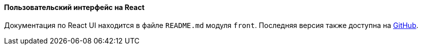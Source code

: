 :sourcesdir: ../../../../source

[[react_ui]]
==== Пользовательский интерфейс на React

Документация по React UI находится в файле `README.md` модуля `front`. Последняя версия также доступна на https://github.com/cuba-platform/front-generator/tree/{git_branch}/src/generators/react-typescript/app/template[GitHub].